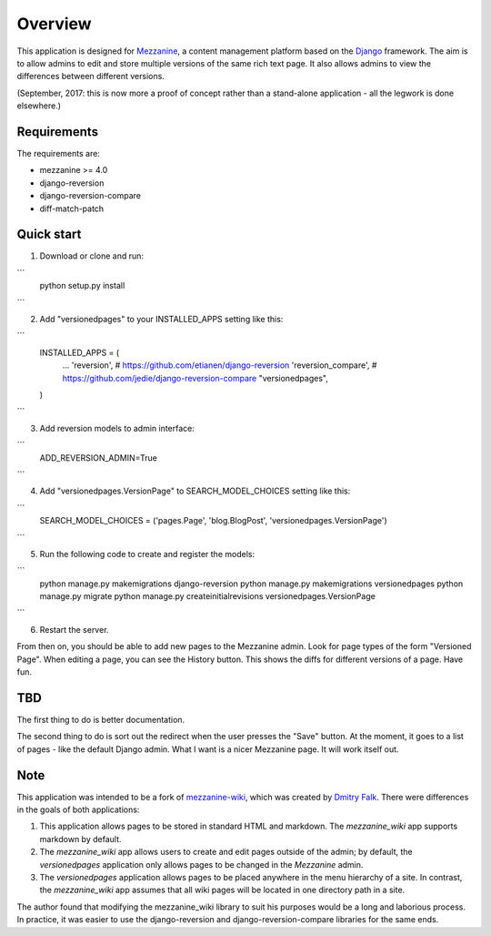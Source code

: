 ========
Overview
========

This application is designed for `Mezzanine
<http://mezzanine.jupo.org/>`_, a content management platform based on the
`Django <https://www.djangoproject.com/>`_ framework. The aim is to allow
admins to edit and store multiple versions of the same rich text page. It
also allows admins to view the differences between different versions.

(September, 2017: this is now more a proof of concept rather than a stand-alone
application - all the legwork is done elsewhere.)

Requirements
============

The requirements are:

* mezzanine >= 4.0
* django-reversion
* django-reversion-compare
* diff-match-patch


Quick start
===========

1. Download or clone and run:

```
    python setup.py install
```

2. Add "versionedpages" to your INSTALLED_APPS setting like this:

```
    INSTALLED_APPS = (
        ...
        'reversion', # https://github.com/etianen/django-reversion
        'reversion_compare', # https://github.com/jedie/django-reversion-compare
        "versionedpages",
    )
```

3. Add reversion models to admin interface:

```
    ADD_REVERSION_ADMIN=True
```

4. Add "versionedpages.VersionPage" to SEARCH_MODEL_CHOICES setting like this:

```
    SEARCH_MODEL_CHOICES = ('pages.Page', 'blog.BlogPost', 'versionedpages.VersionPage')
```

5. Run the following code to create and register the models:

```
    python manage.py makemigrations django-reversion
    python manage.py makemigrations versionedpages
    python manage.py migrate
    python manage.py createinitialrevisions versionedpages.VersionPage
```

6. Restart the server.

From then on, you should be able to add new pages to the Mezzanine admin. Look
for page types of the form "Versioned Page". When editing a page, you can see
the History button. This shows the diffs for different versions of a page.
Have fun.

TBD
===

The first thing to do is better documentation.

The second thing to do is sort out the redirect when the user presses the "Save"
button. At the moment, it goes to a list of pages - like the default Django
admin. What I want is a nicer Mezzanine page. It will work itself out.


Note
====

This application was intended to be a fork of `mezzanine-wiki
<https://github.com/dfalk/mezzanine-wiki>`_, which was created by `Dmitry Falk
<mailto:dfalk5@gmail.com>`_. There were differences in the goals of
both applications:

1. This application allows pages to be stored in standard HTML and markdown.
   The *mezzanine_wiki* app supports markdown by default.
2. The *mezzanine_wiki* app allows users to create and edit pages outside of
   the admin; by default, the *versionedpages* application only allows pages to
   be changed in the *Mezzanine* admin.
3. The *versionedpages* application allows pages to be placed anywhere in the
   menu hierarchy of a site. In contrast, the *mezzanine_wiki* app assumes that
   all wiki pages will be located in one directory path in a site.

The author found that modifying the mezzanine_wiki library to suit his purposes
would be a long and laborious process. In practice, it was easier to use the
django-reversion and django-reversion-compare libraries for the same ends.
